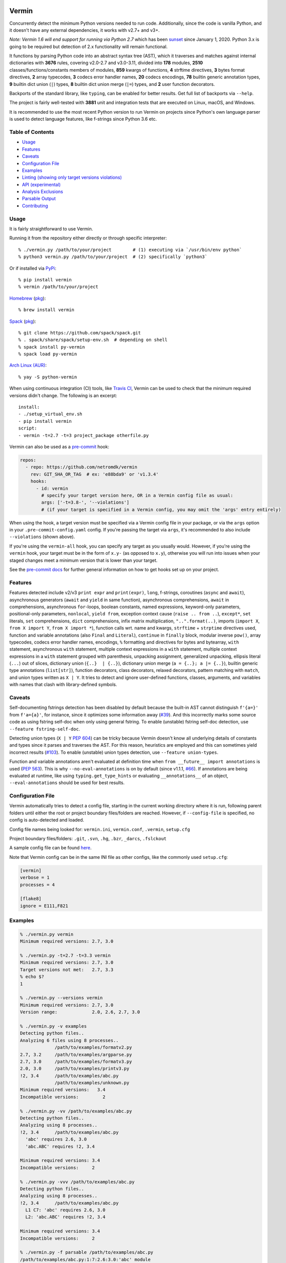 |Test Status| |Analyze Status| |CodeQL Status| |Coverage| |PyPI version| |Commits since last| |Downloads| |CII best practices|

.. |PyPI version| image:: https://badge.fury.io/py/vermin.svg
   :target: https://pypi.python.org/pypi/vermin/

.. |Test Status| image:: https://github.com/netromdk/vermin/workflows/Test/badge.svg?branch=master
   :target: https://github.com/netromdk/vermin/actions

.. |Analyze Status| image:: https://github.com/netromdk/vermin/workflows/Analyze/badge.svg?branch=master
   :target: https://github.com/netromdk/vermin/actions

.. |CodeQL Status| image:: https://github.com/netromdk/vermin/workflows/CodeQL/badge.svg?branch=master
   :target: https://github.com/netromdk/vermin/security/code-scanning

.. |Snyk Status| image:: https://github.com/netromdk/vermin/workflows/Snyk%20Schedule/badge.svg?branch=master
   :target: https://github.com/netromdk/vermin/actions

.. |Coverage| image:: https://coveralls.io/repos/github/netromdk/vermin/badge.svg?branch=master
   :target: https://coveralls.io/github/netromdk/vermin?branch=master

.. |Commits since last| image:: https://img.shields.io/github/commits-since/netromdk/vermin/latest.svg

.. |Downloads| image:: https://static.pepy.tech/personalized-badge/vermin?period=total&units=international_system&left_color=gray&right_color=blue&left_text=Downloads
   :target: https://pepy.tech/project/vermin

.. |CII best practices| image:: https://bestpractices.coreinfrastructure.org/projects/6451/badge
   :target: https://bestpractices.coreinfrastructure.org/projects/6451

Vermin
******

Concurrently detect the minimum Python versions needed to run code. Additionally, since the code is
vanilla Python, and it doesn't have any external dependencies, it works with v2.7+ and v3+.

*Note: Vermin 1.6 will end support for running via Python 2.7* which has been `sunset
<https://www.python.org/doc/sunset-python-2/>`__ since January 1, 2020. Python 3.x is going to be
required but detection of 2.x functionality will remain functional.

It functions by parsing Python code into an abstract syntax tree (AST), which it traverses and
matches against internal dictionaries with **3676** rules, covering v2.0-2.7 and v3.0-3.11, divided
into **178** modules, **2510** classes/functions/constants members of modules, **859** kwargs of
functions, **4** strftime directives, **3** bytes format directives, **2** array typecodes, **3**
codecs error handler names, **20** codecs encodings, **78** builtin generic annotation types, **9**
builtin dict union (``|``) types, **8** builtin dict union merge (``|=``) types, and **2** user
function decorators.

Backports of the standard library, like ``typing``, can be enabled for better results. Get full list
of backports via ``--help``.

The project is fairly well-tested with **3881** unit and integration tests that are executed on
Linux, macOS, and Windows.

It is recommended to use the most recent Python version to run Vermin on projects since Python's own
language parser is used to detect language features, like f-strings since Python 3.6 etc.


Table of Contents
=================

* `Usage <#usage>`__
* `Features <#features>`__
* `Caveats <#caveats>`__
* `Configuration File <#configuration-file>`__
* `Examples <#examples>`__
* `Linting (showing only target versions violations) <#linting-showing-only-target-versions-violations>`__
* `API (experimental) <#api-experimental>`__
* `Analysis Exclusions <#analysis-exclusions>`__
* `Parsable Output <#parsable-output>`__
* `Contributing <#contributing>`__

Usage
=====

It is fairly straightforward to use Vermin.

Running it from the repository either directly or through specific interpreter::

  % ./vermin.py /path/to/your/project        # (1) executing via `/usr/bin/env python`
  % python3 vermin.py /path/to/your/project  # (2) specifically `python3`

Or if installed via `PyPi <https://pypi.python.org/pypi/vermin/>`__::

  % pip install vermin
  % vermin /path/to/your/project

`Homebrew <https://brew.sh>`__ (`pkg <https://formulae.brew.sh/formula/vermin#default>`__)::

  % brew install vermin

`Spack <https://spack.io>`__ (`pkg <https://github.com/spack/spack/blob/develop/var/spack/repos/builtin/packages/py-vermin/package.py>`__)::

  % git clone https://github.com/spack/spack.git
  % . spack/share/spack/setup-env.sh  # depending on shell
  % spack install py-vermin
  % spack load py-vermin

`Arch Linux (AUR) <https://aur.archlinux.org/packages/python-vermin/>`__::

  % yay -S python-vermin

When using continuous integration (CI) tools, like `Travis CI <https://travis-ci.org/>`_, Vermin can
be used to check that the minimum required versions didn't change. The following is an excerpt::

  install:
  - ./setup_virtual_env.sh
  - pip install vermin
  script:
  - vermin -t=2.7 -t=3 project_package otherfile.py

Vermin can also be used as a `pre-commit <https://pre-commit.com/>`__ hook:

.. code-block:: yaml

  repos:
    - repo: https://github.com/netromdk/vermin
      rev: GIT_SHA_OR_TAG  # ex: 'e88bda9' or 'v1.3.4'
      hooks:
        - id: vermin
          # specify your target version here, OR in a Vermin config file as usual:
          args: ['-t=3.8-', '--violations']
          # (if your target is specified in a Vermin config, you may omit the 'args' entry entirely)

When using the hook, a target version must be specified via a Vermin config file in your package,
or via the ``args`` option in your ``.pre-commit-config.yaml`` config. If you're passing the target
via ``args``, it's recommended to also include ``--violations`` (shown above).

If you're using the ``vermin-all`` hook, you can specify any target as you usually would. However,
if you're using the ``vermin`` hook, your target must be in the form of ``x.y-`` (as opposed to
``x.y``), otherwise you will run into issues when your staged changes meet a minimum version that
is lower than your target.

See the `pre-commit docs <https://pre-commit.com/#quick-start>`__ for further general information
on how to get hooks set up on your project.

Features
========

Features detected include v2/v3 ``print expr`` and ``print(expr)``, ``long``, f-strings, coroutines
(``async`` and ``await``), asynchronous generators (``await`` and ``yield`` in same function),
asynchronous comprehensions, ``await`` in comprehensions, asynchronous ``for``-loops, boolean
constants, named expressions, keyword-only parameters, positional-only parameters, ``nonlocal``,
``yield from``, exception context cause (``raise .. from ..``), ``except*``, ``set`` literals,
``set`` comprehensions, ``dict`` comprehensions, infix matrix multiplication, ``"..".format(..)``,
imports (``import X``, ``from X import Y``, ``from X import *``), function calls wrt. name and
kwargs, ``strftime`` + ``strptime`` directives used, function and variable annotations (also
``Final`` and ``Literal``), ``continue`` in ``finally`` block, modular inverse ``pow()``, array
typecodes, codecs error handler names, encodings, ``%`` formatting and directives for bytes and
bytearray, ``with`` statement, asynchronous ``with`` statement, multiple context expressions in a
``with`` statement, multiple context expressions in a ``with`` statement grouped with parenthesis,
unpacking assignment, generalized unpacking, ellipsis literal (``...``) out of slices, dictionary
union (``{..}  | {..}``), dictionary union merge (``a = {..}; a |= {..}``), builtin generic type
annotations (``list[str]``), function decorators, class decorators, relaxed decorators, pattern
matching with ``match``, and union types written as ``X | Y``. It tries to detect and ignore
user-defined functions, classes, arguments, and variables with names that clash with library-defined
symbols.

Caveats
=======

Self-documenting fstrings detection has been disabled by default because the built-in AST cannot
distinguish ``f'{a=}'`` from ``f'a={a}'``, for instance, since it optimizes some information away
(`#39 <https://github.com/netromdk/vermin/issues/39>`__). And this incorrectly marks some source
code as using fstring self-doc when only using general fstring. To enable (unstable) fstring
self-doc detection, use ``--feature fstring-self-doc``.

Detecting union types (``X | Y`` `PEP 604 <https://www.python.org/dev/peps/pep-0604/>`__) can be
tricky because Vermin doesn't know all underlying details of constants and types since it parses and
traverses the AST. For this reason, heuristics are employed and this can sometimes yield incorrect
results (`#103 <https://github.com/netromdk/vermin/issues/103>`__). To enable (unstable) union types
detection, use ``--feature union-types``.

Function and variable annotations aren't evaluated at definition time when ``from __future__ import
annotations`` is used (`PEP 563 <https://www.python.org/dev/peps/pep-0563/>`__). This is why
``--no-eval-annotations`` is on by default (since v1.1.1, `#66
<https://github.com/netromdk/vermin/issues/66>`__). If annotations are being evaluated at runtime,
like using ``typing.get_type_hints`` or evaluating ``__annotations__`` of an object,
``--eval-annotations`` should be used for best results.

Configuration File
==================

Vermin automatically tries to detect a config file, starting in the current working directory where
it is run, following parent folders until either the root or project boundary files/folders are
reached. However, if ``--config-file`` is specified, no config is auto-detected and loaded.

Config file names being looked for: ``vermin.ini``, ``vermin.conf``, ``.vermin``, ``setup.cfg``

Project boundary files/folders: ``.git``, ``.svn``, ``.hg``, ``.bzr``, ``_darcs``, ``.fslckout``

A sample config file can be found `here <sample.vermin.ini>`__.

Note that Vermin config can be in the same INI file as other configs, like the commonly used
``setup.cfg``:

.. code-block:: ini

  [vermin]
  verbose = 1
  processes = 4

  [flake8]
  ignore = E111,F821

Examples
========

.. code-block:: console

  % ./vermin.py vermin
  Minimum required versions: 2.7, 3.0

  % ./vermin.py -t=2.7 -t=3.3 vermin
  Minimum required versions: 2.7, 3.0
  Target versions not met:   2.7, 3.3
  % echo $?
  1

  % ./vermin.py --versions vermin
  Minimum required versions: 2.7, 3.0
  Version range:             2.0, 2.6, 2.7, 3.0

  % ./vermin.py -v examples
  Detecting python files..
  Analyzing 6 files using 8 processes..
               /path/to/examples/formatv2.py
  2.7, 3.2     /path/to/examples/argparse.py
  2.7, 3.0     /path/to/examples/formatv3.py
  2.0, 3.0     /path/to/examples/printv3.py
  !2, 3.4      /path/to/examples/abc.py
               /path/to/examples/unknown.py
  Minimum required versions:   3.4
  Incompatible versions:         2

  % ./vermin.py -vv /path/to/examples/abc.py
  Detecting python files..
  Analyzing using 8 processes..
  !2, 3.4      /path/to/examples/abc.py
    'abc' requires 2.6, 3.0
    'abc.ABC' requires !2, 3.4

  Minimum required versions: 3.4
  Incompatible versions:     2

  % ./vermin.py -vvv /path/to/examples/abc.py
  Detecting python files..
  Analyzing using 8 processes..
  !2, 3.4      /path/to/examples/abc.py
    L1 C7: 'abc' requires 2.6, 3.0
    L2: 'abc.ABC' requires !2, 3.4

  Minimum required versions: 3.4
  Incompatible versions:     2

  % ./vermin.py -f parsable /path/to/examples/abc.py
  /path/to/examples/abc.py:1:7:2.6:3.0:'abc' module
  /path/to/examples/abc.py:2::!2:3.4:'abc.ABC' member
  /path/to/examples/abc.py:::!2:3.4:
  :::!2:3.4:

See `Parsable Output <#parsable-output>`__ for more information about parsable output format.

Linting: Showing only target versions violations
================================================

Vermin shows lots of useful minimum version results when run normally, but it can also be used as a
linter to show only rules violating specified target versions by using ``--violations`` (or
``--lint``) and one or two ``--target`` values. Verbosity level 2 is automatically set when showing
only violations, but can be increased if necessary. The final versions verdict is still calculated
and printed at the end and the program exit code signifies whether the specified targets were met
(``0``) or violated (``1``). However, if no rules are triggered the exit code will be ``0`` due to
inconclusivity.

.. code-block:: console

  % cat test.py
  import argparse  # 2.7, 3.2
  all()            # 2.5, 3.0
  enumerate()      # 2.3, 3.0

  % ./vermin.py -t=2.4- -t=3 --violations test.py ; echo $?
  Detecting python files..
  Analyzing using 8 processes..
  2.7, 3.2     test.py
    'all' member requires 2.5, 3.0
    'argparse' module requires 2.7, 3.2

  Minimum required versions: 2.7, 3.2
  Target versions not met:   2.4-, 3.0
  1

The two first lines violate the targets but the third line matches and is therefore not shown.

API (experimental)
==================

Information such as minimum versions, used functionality constructs etc. can also be accessed
programmatically via the ``vermin`` Python module, though it's an experimental feature. It is still
recommended to use the command-line interface.

.. code-block:: python

  >>> import vermin as V
  >>> V.version_strings(V.detect("a = long(1)"))
  '2.0, !3'

  >>> config = V.Config()
  >>> config.add_exclusion("long")
  >>> V.version_strings(V.detect("a = long(1)", config))
  '~2, ~3'

  >>> config.set_verbose(3)
  >>> v = V.visit("""from argparse import ArgumentParser
  ... ap = ArgumentParser(allow_abbrev=True)
  ... """, config)
  >>> print(v.output_text(), end="")
  L1 C5: 'argparse' module requires 2.7, 3.2
  L2: 'argparse.ArgumentParser(allow_abbrev)' requires !2, 3.5
  >>> V.version_strings(v.minimum_versions())
  '!2, 3.5'

Analysis Exclusions
===================

Analysis exclusion can be necessary in certain cases. The argument ``--exclude <name>`` (multiple
can be specified) can be used to exclude modules, members, kwargs, codecs error handler names, or
codecs encodings by name from being analysed via . Consider the following code block that checks if
``PROTOCOL_TLS`` is an attribute of ``ssl``:

.. code-block:: python

  import ssl
  tls_version = ssl.PROTOCOL_TLSv1
  if hasattr(ssl, "PROTOCOL_TLS"):
    tls_version = ssl.PROTOCOL_TLS

It will state that "'ssl.PROTOCOL_TLS' requires 2.7, 3.6" but to exclude that from the results, use
``--exclude 'ssl.PROTOCOL_TLS'``. Afterwards, only "'ssl' requires 2.6, 3.0" will be shown and the
final minimum required versions are v2.6 and v3.0 instead of v2.7 and v3.6.

Code can even be excluded on a more fine grained level using the ``# novermin`` or ``# novm``
comments at line level. The following yields the same behavior as the previous code block, but only
for that particular ``if`` and its body:

.. code-block:: python

  import ssl
  tls_version = ssl.PROTOCOL_TLSv1
  if hasattr(ssl, "PROTOCOL_TLS"):  # novermin
    tls_version = ssl.PROTOCOL_TLS

In scenarios where multiple tools are employed that use comments for various features, exclusions
can be defined by having ``#`` for each comment "segment":

.. code-block:: python

  if hasattr(ssl, "PROTOCOL_TLS"):  # noqa # novermin # pylint: disable=no-member
    tls_version = ssl.PROTOCOL_TLS

Note that if a code base does not have any occurrences of ``# novermin`` or ``# novm``, speedups up
to 30-40%+ can be achieved by using the ``--no-parse-comments`` argument or ``parse_comments = no``
config setting.

Parsable Output
===============

For scenarios where the results of Vermin output is required, it is recommended to use the parsable
output format (``--format parsable``) instead of the default output. With this format enabled, each
line will be on the form:

.. code-block::

  <file>:<line>:<column>:<py2>:<py3>:<feature>

The ``<line>`` and ``<column>`` are only shown when the verbosity level is high enough, otherwise
they are empty.

Each feature detected per processed file will have the ``<feature>`` defined on an individual
line. The last line of the processed file will have a special line with the corresponding ``<file>``
and no ``<feature>``, constituting the minimum versions of that file:

.. code-block::

   <file>:::<py2>:<py3>:

The very last line is the final minimum versions results of the entire scan and therefore has no
``<file>`` and ``<feature>``:

.. code-block::

   :::<py2>:<py3>:

Inspection of example output
----------------------------

.. code-block:: console

  % ./vermin.py -f parsable /path/to/project
  /path/to/project/abc.py:1:7:2.6:3.0:'abc' module
  /path/to/project/abc.py:2::!2:3.4:'abc.ABC' member
  /path/to/project/abc.py:::!2:3.4:
  /path/to/project/except_star.py:::~2:~3:
  /path/to/project/annotations.py:::2.0:3.0:print(expr)
  /path/to/project/annotations.py:1::!2:3.0:annotations
  /path/to/project/annotations.py:::!2:3.0:
  :::!2:3.4:

``abc.py`` requires ``!2`` and ``3.4`` via:

.. code-block::

  /path/to/project/abc.py:::!2:3.4:

``except_star.py`` requires ``~2`` and ``~3`` via:

.. code-block::

  /path/to/project/except_star.py:::~2:~3:

And ``annotations.py`` requires ``!2`` and ``3.0`` via:

.. code-block::

  /path/to/project/annotations.py:::!2:3.0:

That means that the final result is ``!2`` and ``3.4``, which is shown by the last line:

.. code-block::

  :::!2:3.4:

Contributing
============

Contributions are very welcome, especially adding and updating detection rules of modules,
functions, classes etc. to cover as many Python versions as possible. See
`CONTRIBUTING.md <CONTRIBUTING.md>`__ for more information.
